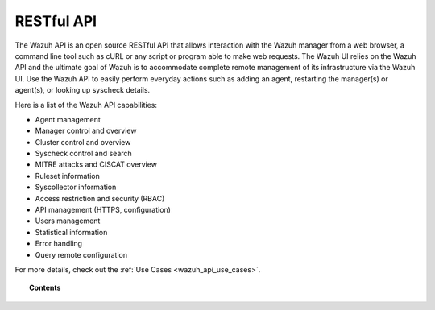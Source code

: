 .. Copyright (C) 2020 Wazuh, Inc.

.. _api:

RESTful API
===========

The Wazuh API is an open source RESTful API that allows interaction with the Wazuh manager from a web browser, a command line tool such as cURL or any script or program able to make web requests. The Wazuh UI relies on the Wazuh API and the ultimate goal of Wazuh is to accommodate complete remote management of its infrastructure via the Wazuh UI. Use the Wazuh API to easily perform everyday actions such as adding an agent, restarting the manager(s) or agent(s), or looking up syscheck details.

Here is a list of the Wazuh API capabilities:

* Agent management
* Manager control and overview
* Cluster control and overview
* Syscheck control and search
* MITRE attacks and CISCAT overview
* Ruleset information
* Syscollector information
* Access restriction and security (RBAC)
* API management (HTTPS, configuration)
* Users management
* Statistical information
* Error handling
* Query remote configuration

For more details, check out the :ref:`Use Cases <wazuh_api_use_cases>`.


.. topic:: Contents

    .. toctree::
       :maxdepth: 2

       getting-started
       configuration
       securing_api
       equivalence
       rbac/index
       queries
       examples
       reference
